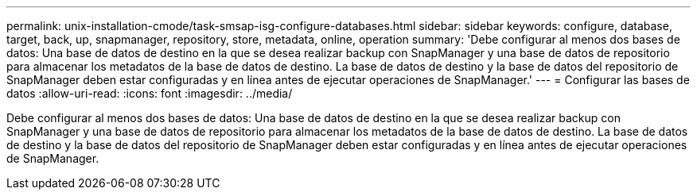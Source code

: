 ---
permalink: unix-installation-cmode/task-smsap-isg-configure-databases.html 
sidebar: sidebar 
keywords: configure, database, target, back, up, snapmanager, repository, store, metadata, online, operation 
summary: 'Debe configurar al menos dos bases de datos: Una base de datos de destino en la que se desea realizar backup con SnapManager y una base de datos de repositorio para almacenar los metadatos de la base de datos de destino. La base de datos de destino y la base de datos del repositorio de SnapManager deben estar configuradas y en línea antes de ejecutar operaciones de SnapManager.' 
---
= Configurar las bases de datos
:allow-uri-read: 
:icons: font
:imagesdir: ../media/


[role="lead"]
Debe configurar al menos dos bases de datos: Una base de datos de destino en la que se desea realizar backup con SnapManager y una base de datos de repositorio para almacenar los metadatos de la base de datos de destino. La base de datos de destino y la base de datos del repositorio de SnapManager deben estar configuradas y en línea antes de ejecutar operaciones de SnapManager.
